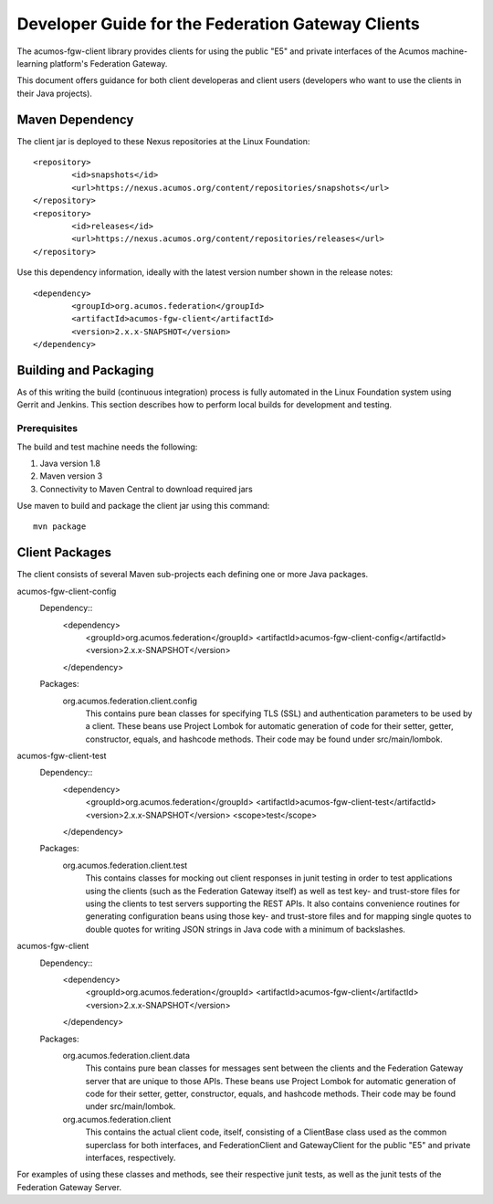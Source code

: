 .. ===============LICENSE_START=======================================================
.. Acumos CC-BY-4.0
.. ===================================================================================
.. Copyright (C) 2019 AT&T Intellectual Property & Tech Mahindra. All rights reserved.
.. ===================================================================================
.. This Acumos documentation file is distributed by AT&T and Tech Mahindra
.. under the Creative Commons Attribution 4.0 International License (the "License");
.. you may not use this file except in compliance with the License.
.. You may obtain a copy of the License at
..
.. http://creativecommons.org/licenses/by/4.0
..
.. This file is distributed on an "AS IS" BASIS,
.. WITHOUT WARRANTIES OR CONDITIONS OF ANY KIND, either express or implied.
.. See the License for the specific language governing permissions and
.. limitations under the License.
.. ===============LICENSE_END=========================================================

===============================
Developer Guide for the Federation Gateway Clients
===============================

The acumos-fgw-client library provides clients for using the
public "E5" and private interfaces of the Acumos machine-learning platform's
Federation Gateway.

This document offers guidance for both client developeras and client users
(developers who want to use the clients in their Java projects).

Maven Dependency
----------------

The client jar is deployed to these Nexus repositories at the Linux Foundation::


	<repository>
		<id>snapshots</id>
		<url>https://nexus.acumos.org/content/repositories/snapshots</url> 
	</repository>
	<repository>
		<id>releases</id>
		<url>https://nexus.acumos.org/content/repositories/releases</url> 
	</repository>

Use this dependency information, ideally with the latest version number shown in the release notes::

	<dependency>
		<groupId>org.acumos.federation</groupId>
		<artifactId>acumos-fgw-client</artifactId>
		<version>2.x.x-SNAPSHOT</version>
	</dependency>

Building and Packaging
----------------------

As of this writing the build (continuous integration) process is fully automated in the Linux Foundation system
using Gerrit and Jenkins.  This section describes how to perform local builds for development and testing.

Prerequisites
~~~~~~~~~~~~~

The build and test machine needs the following:

1. Java version 1.8
2. Maven version 3
3. Connectivity to Maven Central to download required jars

Use maven to build and package the client jar using this command::

    mvn package

Client Packages
---------------

The client consists of several Maven sub-projects each defining one or more
Java packages.


acumos-fgw-client-config
  Dependency::
	<dependency>
		<groupId>org.acumos.federation</groupId>
		<artifactId>acumos-fgw-client-config</artifactId>
		<version>2.x.x-SNAPSHOT</version>
	</dependency>

  Packages:
    org.acumos.federation.client.config
      This contains pure bean classes for specifying TLS (SSL) and authentication
      parameters to be used by a client.  These beans use Project Lombok for
      automatic generation of code for their setter, getter, constructor,
      equals, and hashcode methods.  Their code may be found under
      src/main/lombok.

acumos-fgw-client-test
  Dependency::
	<dependency>
		<groupId>org.acumos.federation</groupId>
		<artifactId>acumos-fgw-client-test</artifactId>
		<version>2.x.x-SNAPSHOT</version>
		<scope>test</scope>
	</dependency>

  Packages:
    org.acumos.federation.client.test
      This contains classes for mocking out client responses in junit testing
      in order to test applications using the clients (such as the Federation
      Gateway itself) as well as test key- and trust-store files for using the
      clients to test servers supporting the REST APIs.  It also contains
      convenience routines for generating configuration beans using those
      key- and trust-store files and for mapping single quotes to double quotes
      for writing JSON strings in Java code with a minimum of backslashes.

acumos-fgw-client
  Dependency::
	<dependency>
		<groupId>org.acumos.federation</groupId>
		<artifactId>acumos-fgw-client</artifactId>
		<version>2.x.x-SNAPSHOT</version>
	</dependency>

  Packages:
    org.acumos.federation.client.data
      This contains pure bean classes for messages sent between the clients
      and the Federation Gateway server that are unique to those APIs.
      These beans use Project Lombok for automatic generation of code
      for their setter, getter, constructor, equals, and hashcode methods.
      Their code may be found under src/main/lombok.
    org.acumos.federation.client
      This contains the actual client code, itself, consisting of a ClientBase
      class used as the common superclass for both interfaces, and
      FederationClient and GatewayClient for the public "E5" and private
      interfaces, respectively.

For examples of using these classes and methods, see their respective junit
tests, as well as the junit tests of the Federation Gateway Server.
